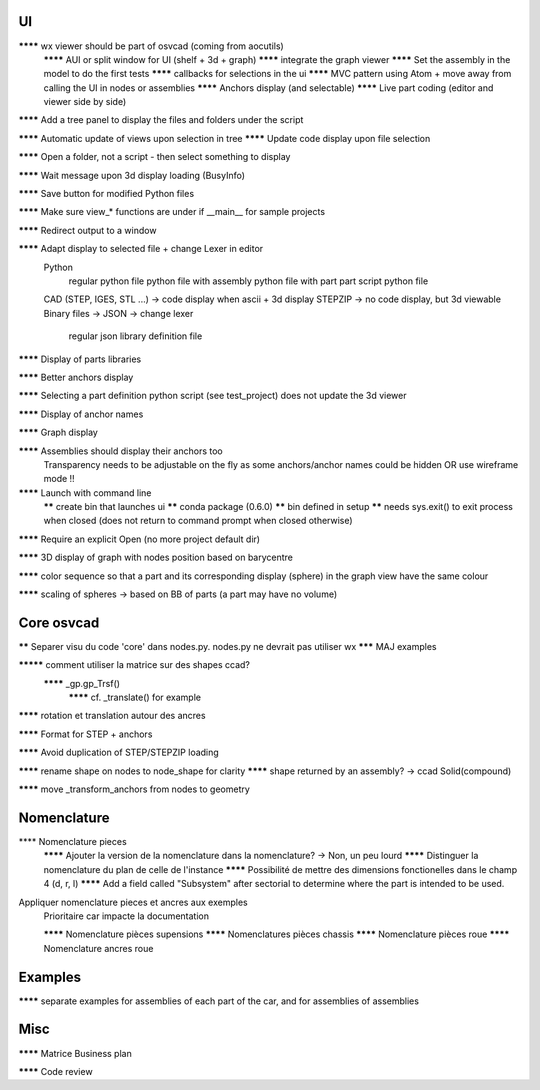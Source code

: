 UI
--

******** wx viewer should be part of osvcad (coming from aocutils)
  ******** AUI or split window for UI (shelf + 3d + graph)
  ******** integrate the graph viewer
  ******** Set the assembly in the model to do the first tests
  ******** callbacks for selections in the ui
  ******** MVC pattern using Atom + move away from calling the UI in nodes or assemblies
  ******** Anchors display (and selectable)
  ******** Live part coding (editor and viewer side by side)

******** Add a tree panel to display the files and folders under the script

******** Automatic update of views upon selection in tree
******** Update code display upon file selection

******** Open a folder, not a script - then select something to display

******** Wait message upon 3d display loading (BusyInfo)

******** Save button for modified Python files

******** Make sure view_* functions are under if __main__ for sample projects

******** Redirect output to a window

******** Adapt display to selected file + change Lexer in editor
  Python
    regular python file
    python file with assembly
    python file with part
    part script python file
  CAD (STEP, IGES, STL ...) -> code display when ascii + 3d display
  STEPZIP -> no code display, but 3d viewable
  Binary files ->
  JSON -> change lexer
    regular json library definition file

******** Display of parts libraries

******** Better anchors display

******** Selecting a part definition python script (see test_project) does not update the 3d viewer

******** Display of anchor names

******** Graph display

******** Assemblies should display their anchors too
  Transparency needs to be adjustable on the fly as some anchors/anchor names could be hidden
  OR use wireframe mode !!

******** Launch with command line
     ****** create bin that launches ui
     ****** conda package (0.6.0)
     ****** bin defined in setup
     ****** needs sys.exit() to exit process when closed (does not return to command prompt when closed otherwise)

******** Require an explicit Open (no more project default dir)

******** 3D display of graph with nodes position based on barycentre

******** color sequence so that a part and its corresponding display (sphere) in the graph view have the same colour

******** scaling of spheres -> based on BB of parts (a part may have no volume)

Core osvcad
-----------

****** Separer visu du code 'core' dans nodes.py. nodes.py ne devrait pas utiliser wx
******* MAJ examples

********* comment utiliser la matrice sur des shapes ccad?
  ******** _gp.gp_Trsf()
    ******** cf. _translate() for example

******** rotation et translation autour des ancres

******** Format for STEP + anchors

******** Avoid duplication of STEP/STEPZIP loading

******** rename shape on nodes to node_shape for clarity
******** shape returned by an assembly? -> ccad Solid(compound)

******** move _transform_anchors from nodes to geometry

Nomenclature
------------

**** Nomenclature pieces
  ******** Ajouter la version de la nomenclature dans la nomenclature? -> Non, un peu lourd
  ******** Distinguer la nomenclature du plan de celle de l'instance
  ******** Possibilité de mettre des dimensions fonctionelles dans le champ 4 (d, r, l)
  ******** Add a field called "Subsystem" after sectorial to determine where the part is intended to be used.

Appliquer nomenclature pieces et ancres aux exemples
  Prioritaire car impacte la documentation

  ******** Nomenclature pièces supensions
  ******** Nomenclatures pièces chassis
  ******** Nomenclature pièces roue
  ******** Nomenclature ancres roue

Examples
--------

******** separate examples for assemblies of each part of the car, and for assemblies of assemblies

Misc
----

******** Matrice Business plan

******** Code review


